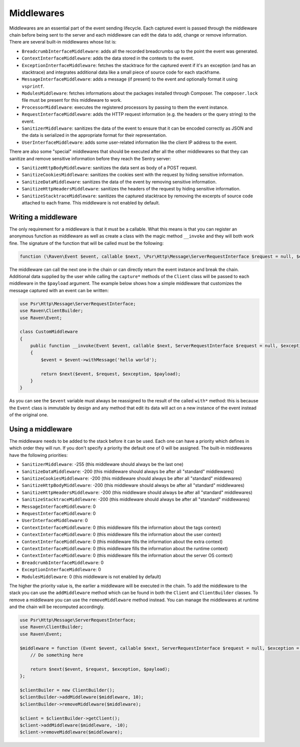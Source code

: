 Middlewares
###########

Middlewares are an essential part of the event sending lifecycle. Each captured
event is passed through the middleware chain before being sent to the server and
each middleware can edit the data to add, change or remove information. There are
several built-in middlewares whose list is:

- ``BreadcrumbInterfaceMiddleware``: adds all the recorded breadcrumbs up to the
  point the event was generated.
- ``ContextInterfaceMiddleware``: adds the data stored in the contexts to the
  event.
- ``ExceptionInterfaceMiddleware``: fetches the stacktrace for the captured event
  if it's an exception (and has an stacktrace) and integrates additional data like
  a small piece of source code for each stackframe.
- ``MessageInterfaceMiddleware``: adds a message (if present) to the event
  and optionally format it using ``vsprintf``.
- ``ModulesMiddleware``: fetches informations about the packages installed through
  Composer. The ``composer.lock`` file must be present for this middleware to work.
- ``ProcessorMiddleware``: executes the registered processors by passing to them
  the event instance.
- ``RequestInterfaceMiddleware``: adds the HTTP request information (e.g. the
  headers or the query string) to the event.
- ``SanitizerMiddleware``: sanitizes the data of the event to ensure that it
  can be encoded correctly as JSON and the data is serialized in the appropriate
  format for their representation.
- ``UserInterfaceMiddleware``: adds some user-related information like the client
  IP address to the event.

There are also some "special" middlewares that should be executed after all the
other middlewares so that they can sanitize and remove sensitive information before
they reach the Sentry server:

- ``SanitizeHttpBodyMiddleware``: sanitizes the data sent as body of a POST
  request.
- ``SanitizeCookiesMiddleware``: sanitizes the cookies sent with the request
  by hiding sensitive information.
- ``SanitizeDataMiddleware``: sanitizes the data of the event by removing
  sensitive information.
- ``SanitizeHttpHeadersMiddleware``: sanitizes the headers of the request by
  hiding sensitive information.
- ``SanitizeStacktraceMiddleware``: sanitizes the captured stacktrace by
  removing the excerpts of source code attached to each frame. This middleware
  is not enabled by default.

Writing a middleware
====================

The only requirement for a middleware is that it must be a callable. What this
means is that you can register an anonymous function as middleware as well as
create a class with the magic method ``__invoke`` and they will both work fine.
The signature of the function that will be called must be the following:

.. code-block:: php

  function (\Raven\Event $event, callable $next, \Psr\Http\Message\ServerRequestInterface $request = null, $exception = null, array $payload = [])

The middleware can call the next one in the chain or can directly return the
event instance and break the chain. Additional data supplied by the user while
calling the ``capture*`` methods of the ``Client`` class will be passed to each
middleware in the ``$payload`` argument. The example below shows how a simple
middleware that customizes the message captured with an event can be written:

.. code-block:: php

  use Psr\Http\Message\ServerRequestInterface;
  use Raven\ClientBuilder;
  use Raven\Event;

  class CustomMiddleware
  {
      public function __invoke(Event $event, callable $next, ServerRequestInterface $request = null, $exception = null, array $payload = [])
      {
          $event = $event->withMessage('hello world');

          return $next($event, $request, $exception, $payload);
      }
  }

As you can see the ``$event`` variable must always be reassigned to the result of
the called ``with*`` method: this is because the ``Event`` class is immutable by
design and any method that edit its data will act on a new instance of the event
instead of the original one.

Using a middleware
==================

The middleware needs to be added to the stack before it can be used. Each one
can have a priority which defines in which order they will run. If you don't
specify a priority the default one of 0 will be assigned. The built-in middlewares
have the following priorities:

- ``SanitizerMiddleware``: -255 (this middleware should always be the last one)
- ``SanitizeDataMiddleware``: -200 (this middleware should always be after
  all "standard" middlewares)
- ``SanitizeCookiesMiddleware``: -200 (this middleware should always be after
  all "standard" middlewares)
- ``SanitizeHttpBodyMiddleware``: -200 (this middleware should always be after
  all "standard" middlewares)
- ``SanitizeHttpHeadersMiddleware``: -200 (this middleware should always be after
  all "standard" middlewares)
- ``SanitizeStacktraceMiddleware``: -200 (this middleware should always be after
  all "standard" middlewares)
- ``MessageInterfaceMiddleware``: 0
- ``RequestInterfaceMiddleware``: 0
- ``UserInterfaceMiddleware``: 0
- ``ContextInterfaceMiddleware``: 0 (this middleware fills the information about
  the tags context)
- ``ContextInterfaceMiddleware``: 0 (this middleware fills the information about
  the user context)
- ``ContextInterfaceMiddleware``: 0 (this middleware fills the information about
  the extra context)
- ``ContextInterfaceMiddleware``: 0 (this middleware fills the information about
  the runtime context)
- ``ContextInterfaceMiddleware``: 0 (this middleware fills the information about
  the server OS context)
- ``BreadcrumbInterfaceMiddleware``: 0
- ``ExceptionInterfaceMiddleware``: 0
- ``ModulesMiddleware``: 0 (this middleware is not enabled by default)

The higher the priority value is, the earlier a middleware will be executed in
the chain. To add the middleware to the stack you can use the ``addMiddleware``
method which can be found in both the ``Client`` and ``ClientBuilder`` classes.
To remove a middleware you can use the ``removeMiddleware`` method instead. You
can manage the middlewares at runtime and the chain will be recomputed accordingly.

.. code-block:: php

  use Psr\Http\Message\ServerRequestInterface;
  use Raven\ClientBuilder;
  use Raven\Event;

  $middleware = function (Event $event, callable $next, ServerRequestInterface $request = null, $exception = null, array $payload = []) {
      // Do something here

      return $next($event, $request, $exception, $payload);
  };

  $clientBuiler = new ClientBuilder();
  $clientBuilder->addMiddleware($middleware, 10);
  $clientBuilder->removeMiddleware($middleware);

  $client = $clientBuilder->getClient();
  $client->addMiddleware($middleware, -10);
  $client->removeMiddleware($middleware);
